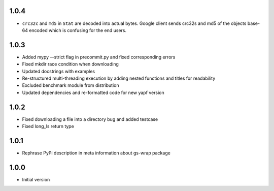1.0.4
=====
* ``crc32c`` and ``md5`` in ``Stat`` are decoded into actual bytes.
  Google client sends crc32s and md5 of the objects base-64 encoded which
  is confusing for the end users.

1.0.3
=====
* Added mypy --strict flag in precommit.py and fixed corresponding errors
* Fixed mkdir race condition when downloading
* Updated docstrings with examples
* Re-structured multi-threading execution by adding nested functions and titles
  for readability
* Excluded benchmark module from distribution
* Updated dependencies and re-formatted code for new yapf version

1.0.2
=====
* Fixed downloading a file into a directory bug and added testcase
* Fixed long_ls return type

1.0.1
=====
* Rephrase PyPi description in meta information about gs-wrap package

1.0.0
=====
* Initial version
